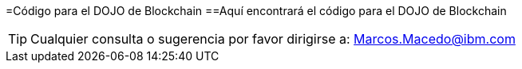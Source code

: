 =Código para el DOJO de Blockchain
==Aquí encontrará el código para el DOJO de Blockchain

TIP: Cualquier consulta o sugerencia por favor dirigirse a:
Marcos.Macedo@ibm.com